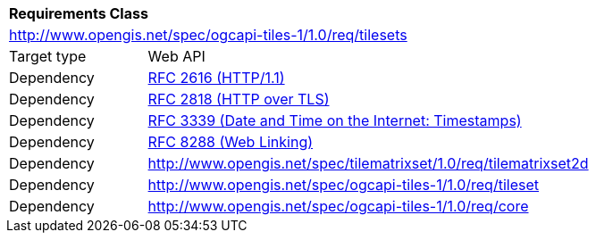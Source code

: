 [[rc_tilesets]]
[cols="1,4",width="90%"]
|===
2+|*Requirements Class*
2+|http://www.opengis.net/spec/ogcapi-tiles-1/1.0/req/tilesets
|Target type |Web API
|Dependency |<<rfc2616,RFC 2616 (HTTP/1.1)>>
|Dependency |<<rfc2818,RFC 2818 (HTTP over TLS)>>
|Dependency |<<rfc3339,RFC 3339 (Date and Time on the Internet: Timestamps)>>
|Dependency |<<rfc8288,RFC 8288 (Web Linking)>>
|Dependency |http://www.opengis.net/spec/tilematrixset/1.0/req/tilematrixset2d
|Dependency |http://www.opengis.net/spec/ogcapi-tiles-1/1.0/req/tileset
|Dependency |http://www.opengis.net/spec/ogcapi-tiles-1/1.0/req/core
|===
